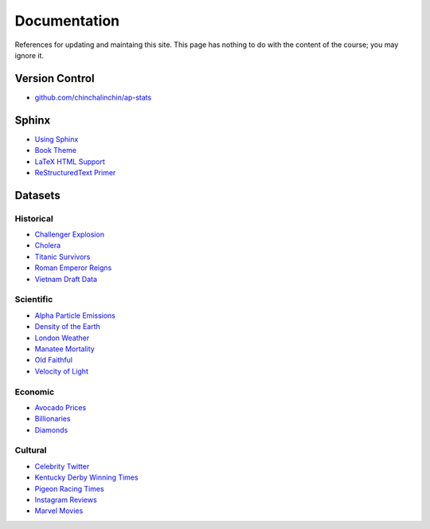 =============
Documentation
=============

References for updating and maintaing this site. This page has nothing to do with the content of the course; you may ignore it.

Version Control
===============

- `github.com/chinchalinchin/ap-stats <https://github.com/chinchalinchin/ap-stats>`_

Sphinx
======

- `Using Sphinx <https://www.sphinx-doc.org/en/master/usage/index.html>`_
- `Book Theme <https://sphinx-book-theme.readthedocs.io/en/stable/>`_
- `LaTeX HTML Support <https://www.sphinx-doc.org/en/master/usage/extensions/math.html>`_
- `ReStructuredText Primer <https://www.sphinx-doc.org/en/master/usage/restructuredtext/basics.html>`_

Datasets
========

Historical
----------

- `Challenger Explosion <https://www.randomservices.org/random/data/Challenger.html>`_
- `Cholera <https://www.randomservices.org/random/data/Snow.html>`_
- `Titanic Survivors <https://www.kaggle.com/datasets/brendan45774/test-file>`_
- `Roman Emperor Reigns <https://historum.com/t/league-table-of-roman-emperors-by-length-of-reign.21418/>`_ 
- `Vietnam Draft Data <https://www.randomservices.org/random/data/Draft.html>`_

Scientific
----------

- `Alpha Particle Emissions <https://www.randomservices.org/random/data/Alpha.html>`_
- `Density of the Earth <https://www.randomservices.org/random/data/Cavendish.html>`_
- `London Weather <https://www.kaggle.com/datasets/emmanuelfwerr/london-weather-data>`_
- `Manatee Mortality <https://myfwc.com/research/manatee/rescue-mortality-response/statistics/mortality/>`_
- `Old Faithful <https://www.stat.cmu.edu/~larry/all-of-statistics/=data/faithful.dat>`_
- `Velocity of Light <https://www.randomservices.org/random/data/Michelson.html>`_

Economic
--------

- `Avocado Prices <https://www.kaggle.com/datasets/neuromusic/avocado-prices>`_
- `Billionaries <https://www.kaggle.com/datasets/surajjha101/forbes-billionaires-data-preprocessed>`_
- `Diamonds <https://www.kaggle.com/datasets/shivam2503/diamonds>`_

Cultural
--------

- `Celebrity Twitter <https://www.kaggle.com/datasets/ahmedshahriarsakib/top-1000-twitter-celebrity-tweets-embeddings>`_
- `Kentucky Derby Winning Times <https://www.kaggle.com/datasets/danbraswell/kentucky-derby-winners-18752022?resource=download>`_
- `Pigeon Racing Times <https://github.com/joanby/python-ml-course/blob/master/datasets/pigeon-race/pigeon-racing.csv>`_
- `Instagram Reviews <https://www.kaggle.com/datasets/saloni1712/instagram-play-store-reviews>`_
- `Marvel Movies <https://www.kaggle.com/datasets/joebeachcapital/marvel-movies>`_
